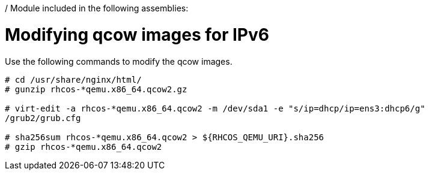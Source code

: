 / Module included in the following assemblies:
//
// * list of assemblies where this module is included
// ipv6-disconnected-server-setup.adoc

[id="ipv6-disconnected-modifying-qcow-images-for-ipv6_{context}"]

= Modifying qcow images for IPv6

Use the following commands to modify the qcow images.

----
# cd /usr/share/nginx/html/
# gunzip rhcos-*qemu.x86_64.qcow2.gz

# virt-edit -a rhcos-*qemu.x86_64.qcow2 -m /dev/sda1 -e "s/ip=dhcp/ip=ens3:dhcp6/g"
/grub2/grub.cfg

# sha256sum rhcos-*qemu.x86_64.qcow2 > ${RHCOS_QEMU_URI}.sha256
# gzip rhcos-*qemu.x86_64.qcow2
----
